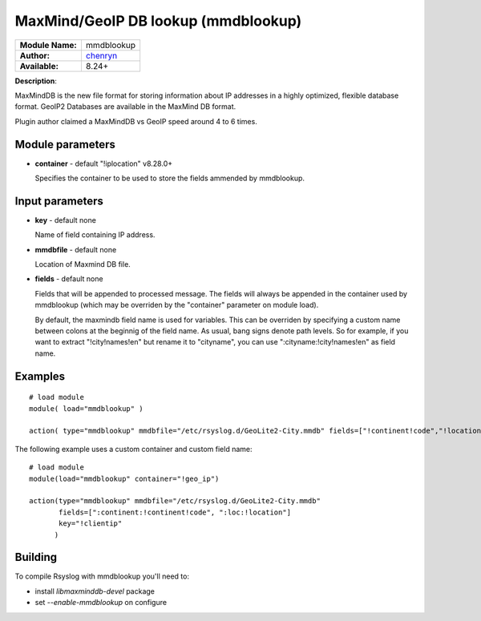 .. index:: ! mmdblookup

MaxMind/GeoIP DB lookup (mmdblookup)
####################################

================  ==================================
**Module Name:**  mmdblookup
**Author:**       `chenryn <rao.chenlin@gmail.com>`_
**Available:**    8.24+
================  ==================================

**Description**:

MaxMindDB is the new file format for storing information about IP addresses in a highly 
optimized, flexible database format. GeoIP2 Databases are available in the MaxMind DB format.

Plugin author claimed a MaxMindDB vs GeoIP speed around 4 to 6 times.

Module parameters
*****************
-  **container** - default "!iplocation" v8.28.0+

   Specifies the container to be used to store the fields ammended by
   mmdblookup.

Input parameters
****************

-  **key** - default none

   Name of field containing IP address.
   
-  **mmdbfile** - default none

   Location of Maxmind DB file.
   
-  **fields** - default none

   Fields that will be appended to processed message. The fields will
   always be appended in the container used by mmdblookup (which may be
   overriden by the "container" parameter on module load).
   
   By default, the maxmindb field name is used for variables. This can
   be overriden by specifying a custom name between colons at the 
   beginnig of the field name. As usual, bang signs denote path levels.
   So for example, if you want to extract "!city!names!en" but rename it
   to "cityname", you can use ":cityname:!city!names!en" as field name.


  
Examples
********

::

  # load module
  module( load="mmdblookup" )

  action( type="mmdblookup" mmdbfile="/etc/rsyslog.d/GeoLite2-City.mmdb" fields=["!continent!code","!location"] key="!clientip" )


The following example uses a custom container and custom field name::

  # load module
  module(load="mmdblookup" container="!geo_ip")

  action(type="mmdblookup" mmdbfile="/etc/rsyslog.d/GeoLite2-City.mmdb"
         fields=[":continent:!continent!code", ":loc:!location"]
	 key="!clientip"
	)


Building
********

To compile Rsyslog with mmdblookup you'll need to:

* install *libmaxminddb-devel* package
* set *--enable-mmdblookup* on configure
